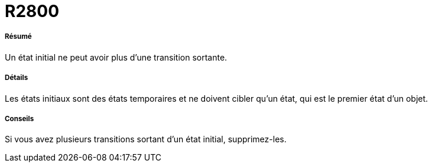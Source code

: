 // Disable all captions for figures.
:!figure-caption:
// Path to the stylesheet files
:stylesdir: .

[[R2800]]

[[r2800]]
= R2800

[[Résumé]]

[[résumé]]
===== Résumé

Un état initial ne peut avoir plus d'une transition sortante.

[[Détails]]

[[détails]]
===== Détails

Les états initiaux sont des états temporaires et ne doivent cibler qu'un état, qui est le premier état d'un objet.

[[Conseils]]

[[conseils]]
===== Conseils

Si vous avez plusieurs transitions sortant d'un état initial, supprimez-les.


